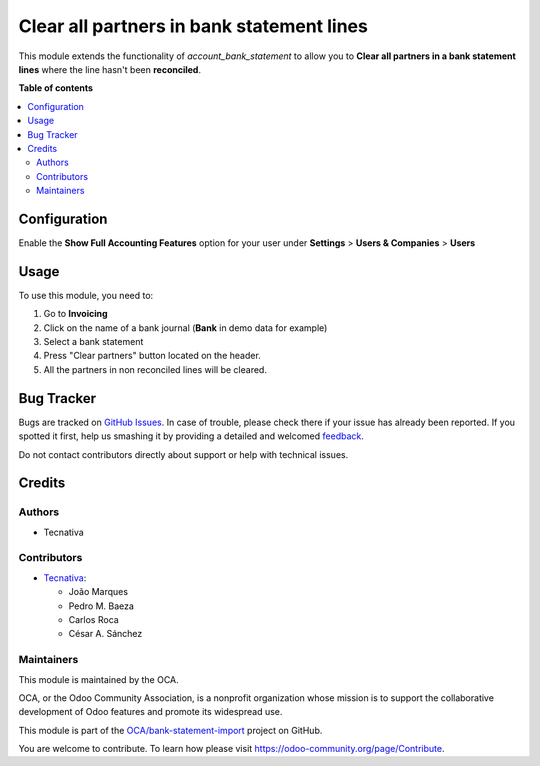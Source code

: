 ==========================================
Clear all partners in bank statement lines
==========================================

.. !!!!!!!!!!!!!!!!!!!!!!!!!!!!!!!!!!!!!!!!!!!!!!!!!!!!
   !! This file is generated by oca-gen-addon-readme !!
   !! changes will be overwritten.                   !!
   !!!!!!!!!!!!!!!!!!!!!!!!!!!!!!!!!!!!!!!!!!!!!!!!!!!!

.. |badge1| image:: https://img.shields.io/badge/maturity-Production%2FStable-green.png
    :target: https://odoo-community.org/page/development-status
    :alt: Production/Stable
.. |badge2| image:: https://img.shields.io/badge/licence-AGPL--3-blue.png
    :target: http://www.gnu.org/licenses/agpl-3.0-standalone.html
    :alt: License: AGPL-3
.. |badge3| image:: https://img.shields.io/badge/github-OCA%2Fbank--statement--import-lightgray.png?logo=github
    :target: https://github.com/OCA/bank-statement-import/tree/15.0/account_bank_statement_clear_partner
    :alt: OCA/bank-statement-import
.. |badge4| image:: https://img.shields.io/badge/weblate-Translate%20me-F47D42.png
    :target: https://translation.odoo-community.org/projects/bank-statement-import-15-0/bank-statement-import-15-0-account_bank_statement_clear_partner
    :alt: Translate me on Weblate
.. |badge5| image:: https://img.shields.io/badge/runbot-Try%20me-875A7B.png
    :target: https://runbot.odoo-community.org/runbot/174/15.0
    :alt: Try me on Runbot

|badge1| |badge2| |badge3| |badge4| |badge5| 


This module extends the functionality of `account_bank_statement` to allow you to **Clear all partners in a bank statement lines** where the line hasn't been **reconciled**.

**Table of contents**

.. contents::
   :local:

Configuration
=============

Enable the **Show Full Accounting Features** option for your user under **Settings** > **Users & Companies** > **Users**

Usage
=====


To use this module, you need to:

#. Go to **Invoicing**
#. Click on the name of a bank journal (**Bank** in demo data for example)
#. Select a bank statement
#. Press "Clear partners" button located on the header.
#. All the partners in non reconciled lines will be cleared.

Bug Tracker
===========

Bugs are tracked on `GitHub Issues <https://github.com/OCA/bank-statement-import/issues>`_.
In case of trouble, please check there if your issue has already been reported.
If you spotted it first, help us smashing it by providing a detailed and welcomed
`feedback <https://github.com/OCA/bank-statement-import/issues/new?body=module:%20account_bank_statement_clear_partner%0Aversion:%2015.0%0A%0A**Steps%20to%20reproduce**%0A-%20...%0A%0A**Current%20behavior**%0A%0A**Expected%20behavior**>`_.

Do not contact contributors directly about support or help with technical issues.

Credits
=======

Authors
~~~~~~~

* Tecnativa

Contributors
~~~~~~~~~~~~


* `Tecnativa <https://www.tecnativa.com>`__:

  * João Marques
  * Pedro M. Baeza
  * Carlos Roca
  * César A. Sánchez

Maintainers
~~~~~~~~~~~

This module is maintained by the OCA.

.. image:: https://odoo-community.org/logo.png
   :alt: Odoo Community Association
   :target: https://odoo-community.org

OCA, or the Odoo Community Association, is a nonprofit organization whose
mission is to support the collaborative development of Odoo features and
promote its widespread use.

This module is part of the `OCA/bank-statement-import <https://github.com/OCA/bank-statement-import/tree/15.0/account_bank_statement_clear_partner>`_ project on GitHub.

You are welcome to contribute. To learn how please visit https://odoo-community.org/page/Contribute.
